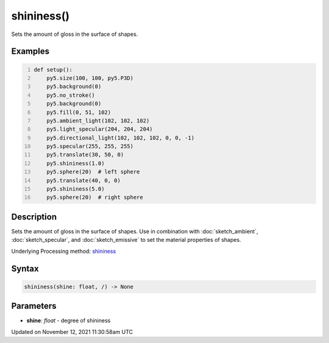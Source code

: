 shininess()
===========

Sets the amount of gloss in the surface of shapes.

Examples
--------

.. raw:: html

    <div class="example-table">

.. raw:: html

    <div class="example-row"><div class="example-cell-image">

.. image:: /images/reference/Sketch_shininess_0.png
    :alt: example picture for shininess()

.. raw:: html

    </div><div class="example-cell-code">

.. code:: python
    :number-lines:

    def setup():
        py5.size(100, 100, py5.P3D)
        py5.background(0)
        py5.no_stroke()
        py5.background(0)
        py5.fill(0, 51, 102)
        py5.ambient_light(102, 102, 102)
        py5.light_specular(204, 204, 204)
        py5.directional_light(102, 102, 102, 0, 0, -1)
        py5.specular(255, 255, 255)
        py5.translate(30, 50, 0)
        py5.shininess(1.0)
        py5.sphere(20)  # left sphere
        py5.translate(40, 0, 0)
        py5.shininess(5.0)
        py5.sphere(20)  # right sphere

.. raw:: html

    </div></div>

.. raw:: html

    </div>

Description
-----------

Sets the amount of gloss in the surface of shapes. Use in combination with :doc:`sketch_ambient`, :doc:`sketch_specular`, and :doc:`sketch_emissive` to set the material properties of shapes.

Underlying Processing method: `shininess <https://processing.org/reference/shininess_.html>`_

Syntax
------

.. code:: python

    shininess(shine: float, /) -> None

Parameters
----------

* **shine**: `float` - degree of shininess


Updated on November 12, 2021 11:30:58am UTC

